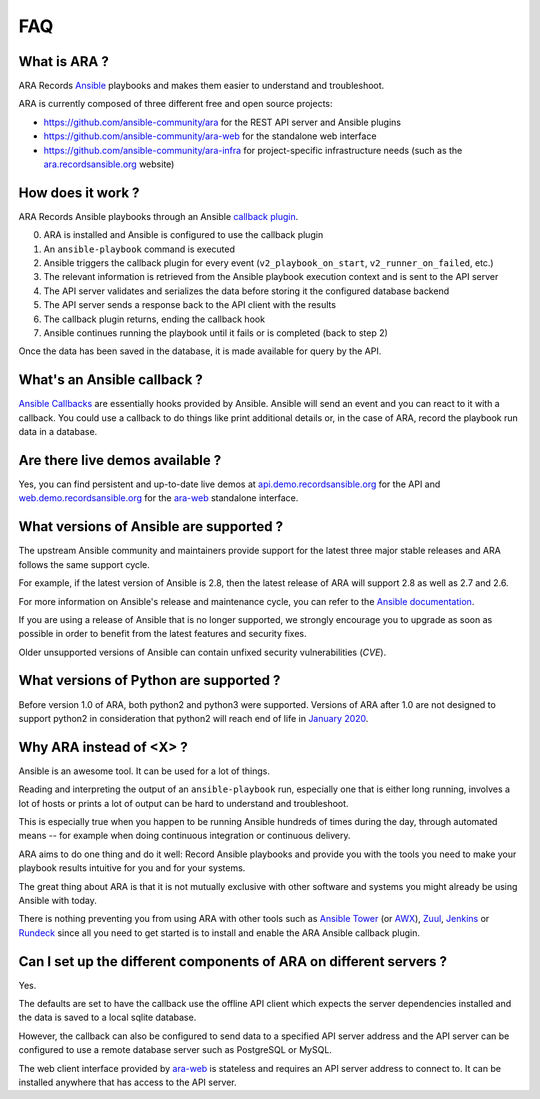 FAQ
===

What is ARA ?
-------------

ARA Records `Ansible <https://wwwansible.com>`_ playbooks and makes them easier to understand and troubleshoot.

ARA is currently composed of three different free and open source projects:

- https://github.com/ansible-community/ara for the REST API server and Ansible plugins
- https://github.com/ansible-community/ara-web for the standalone web interface
- https://github.com/ansible-community/ara-infra for project-specific infrastructure needs (such as the `ara.recordsansible.org <https://ara.recordsansible.org>`_ website)

How does it work ?
------------------

ARA Records Ansible playbooks through an Ansible `callback plugin`_.

.. image:: _static/graphs/recording-workflow.png

0. ARA is installed and Ansible is configured to use the callback plugin
1. An ``ansible-playbook`` command is executed
2. Ansible triggers the callback plugin for every event (``v2_playbook_on_start``, ``v2_runner_on_failed``, etc.)
3. The relevant information is retrieved from the Ansible playbook execution context and is sent to the API server
4. The API server validates and serializes the data before storing it the configured database backend
5. The API server sends a response back to the API client with the results
6. The callback plugin returns, ending the callback hook
7. Ansible continues running the playbook until it fails or is completed (back to step 2)

Once the data has been saved in the database, it is made available for query by
the API.

.. _callback plugin: https://docs.ansible.com/ansible/latest/plugins/callback.html

What's an Ansible callback ?
----------------------------

`Ansible Callbacks`_ are essentially hooks provided by Ansible. Ansible will
send an event and you can react to it with a callback.
You could use a callback to do things like print additional details or, in the
case of ARA, record the playbook run data in a database.

.. _Ansible Callbacks: https://docs.ansible.com/ansible/dev_guide/developing_plugins.html

Are there live demos available ?
--------------------------------

Yes, you can find persistent and up-to-date live demos at
`api.demo.recordsansible.org <https://api.demo.recordsansible.org>`_ for the
API and `web.demo.recordsansible.org <https://web.demo.recordsansible.org>`_ for
the ara-web_ standalone interface.

What versions of Ansible are supported ?
----------------------------------------

The upstream Ansible community and maintainers provide support for the latest
three major stable releases and ARA follows the same support cycle.

For example, if the latest version of Ansible is 2.8, then the latest release
of ARA will support 2.8 as well as 2.7 and 2.6.

For more information on Ansible's release and maintenance cycle, you can refer
to the `Ansible documentation <https://docs.ansible.com/ansible/latest/reference_appendices/release_and_maintenance.html>`_.

If you are using a release of Ansible that is no longer supported, we strongly
encourage you to upgrade as soon as possible in order to benefit from the
latest features and security fixes.

Older unsupported versions of Ansible can contain unfixed security
vulnerabilities (*CVE*).

What versions of Python are supported ?
---------------------------------------

Before version 1.0 of ARA, both python2 and python3 were supported.
Versions of ARA after 1.0 are not designed to support python2 in consideration
that python2 will reach end of life in `January 2020 <https://pythonclock.org/>`_.

Why ARA instead of <X> ?
------------------------

Ansible is an awesome tool. It can be used for a lot of things.

Reading and interpreting the output of an ``ansible-playbook`` run, especially
one that is either long running, involves a lot of hosts or prints a lot of
output can be hard to understand and troubleshoot.

This is especially true when you happen to be running Ansible hundreds of times
during the day, through automated means -- for example when doing continuous
integration or continuous delivery.

ARA aims to do one thing and do it well: Record Ansible playbooks and provide
you with the tools you need to make your playbook results intuitive for you and
for your systems.

The great thing about ARA is that it is not mutually exclusive with other
software and systems you might already be using Ansible with today.

There is nothing preventing you from using ARA with other tools such as `Ansible
Tower`_ (or AWX_), Zuul_, Jenkins_ or Rundeck_ since all you need to get started is
to install and enable the ARA Ansible callback plugin.

.. _Ansible Tower: https://www.ansible.com/tower
.. _AWX: https://github.com/ansible/awx
.. _Zuul: https://zuul-ci.org
.. _Jenkins: https://www.redhat.com/en/blog/integrating-ansible-jenkins-cicd-process
.. _Rundeck: https://www.rundeck.com/ansible

Can I set up the different components of ARA on different servers ?
-------------------------------------------------------------------

Yes.

The defaults are set to have the callback use the offline API client which
expects the server dependencies installed and the data is saved to a local
sqlite database.

However, the callback can also be configured to send data to a specified API
server address and the API server can be configured to use a remote database
server such as PostgreSQL or MySQL.

The web client interface provided by ara-web_ is stateless and requires an API
server address to connect to.
It can be installed anywhere that has access to the API server.

.. _ara-web: https://github.com/ansible-community/ara-web